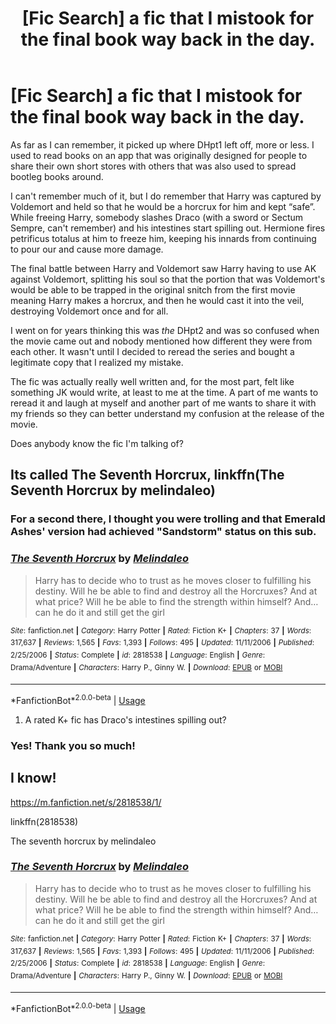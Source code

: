 #+TITLE: [Fic Search] a fic that I mistook for the final book way back in the day.

* [Fic Search] a fic that I mistook for the final book way back in the day.
:PROPERTIES:
:Author: PM_ME_GLUTE_SPREAD
:Score: 15
:DateUnix: 1552006292.0
:DateShort: 2019-Mar-08
:END:
As far as I can remember, it picked up where DHpt1 left off, more or less. I used to read books on an app that was originally designed for people to share their own short stores with others that was also used to spread bootleg books around.

I can't remember much of it, but I do remember that Harry was captured by Voldemort and held so that he would be a horcrux for him and kept “safe”. While freeing Harry, somebody slashes Draco (with a sword or Sectum Sempre, can't remember) and his intestines start spilling out. Hermione fires petrificus totalus at him to freeze him, keeping his innards from continuing to pour our and cause more damage.

The final battle between Harry and Voldemort saw Harry having to use AK against Voldemort, splitting his soul so that the portion that was Voldemort's would be able to be trapped in the original snitch from the first movie meaning Harry makes a horcrux, and then he would cast it into the veil, destroying Voldemort once and for all.

I went on for years thinking this was /the/ DHpt2 and was so confused when the movie came out and nobody mentioned how different they were from each other. It wasn't until I decided to reread the series and bought a legitimate copy that I realized my mistake.

The fic was actually really well written and, for the most part, felt like something JK would write, at least to me at the time. A part of me wants to reread it and laugh at myself and another part of me wants to share it with my friends so they can better understand my confusion at the release of the movie.

Does anybody know the fic I'm talking of?


** Its called The Seventh Horcrux, linkffn(The Seventh Horcrux by melindaleo)
:PROPERTIES:
:Author: XeshTrill
:Score: 5
:DateUnix: 1552009000.0
:DateShort: 2019-Mar-08
:END:

*** For a second there, I thought you were trolling and that Emerald Ashes' version had achieved "Sandstorm" status on this sub.
:PROPERTIES:
:Author: Efficient_Assistant
:Score: 5
:DateUnix: 1552042172.0
:DateShort: 2019-Mar-08
:END:


*** [[https://www.fanfiction.net/s/2818538/1/][*/The Seventh Horcrux/*]] by [[https://www.fanfiction.net/u/457505/Melindaleo][/Melindaleo/]]

#+begin_quote
  Harry has to decide who to trust as he moves closer to fulfilling his destiny. Will he be able to find and destroy all the Horcruxes? And at what price? Will he be able to find the strength within himself? And...can he do it and still get the girl
#+end_quote

^{/Site/:} ^{fanfiction.net} ^{*|*} ^{/Category/:} ^{Harry} ^{Potter} ^{*|*} ^{/Rated/:} ^{Fiction} ^{K+} ^{*|*} ^{/Chapters/:} ^{37} ^{*|*} ^{/Words/:} ^{317,637} ^{*|*} ^{/Reviews/:} ^{1,565} ^{*|*} ^{/Favs/:} ^{1,393} ^{*|*} ^{/Follows/:} ^{495} ^{*|*} ^{/Updated/:} ^{11/11/2006} ^{*|*} ^{/Published/:} ^{2/25/2006} ^{*|*} ^{/Status/:} ^{Complete} ^{*|*} ^{/id/:} ^{2818538} ^{*|*} ^{/Language/:} ^{English} ^{*|*} ^{/Genre/:} ^{Drama/Adventure} ^{*|*} ^{/Characters/:} ^{Harry} ^{P.,} ^{Ginny} ^{W.} ^{*|*} ^{/Download/:} ^{[[http://www.ff2ebook.com/old/ffn-bot/index.php?id=2818538&source=ff&filetype=epub][EPUB]]} ^{or} ^{[[http://www.ff2ebook.com/old/ffn-bot/index.php?id=2818538&source=ff&filetype=mobi][MOBI]]}

--------------

*FanfictionBot*^{2.0.0-beta} | [[https://github.com/tusing/reddit-ffn-bot/wiki/Usage][Usage]]
:PROPERTIES:
:Author: FanfictionBot
:Score: 2
:DateUnix: 1552009019.0
:DateShort: 2019-Mar-08
:END:

**** A rated K+ fic has Draco's intestines spilling out?
:PROPERTIES:
:Author: ForwardDiscussion
:Score: 2
:DateUnix: 1552079270.0
:DateShort: 2019-Mar-09
:END:


*** Yes! Thank you so much!
:PROPERTIES:
:Author: PM_ME_GLUTE_SPREAD
:Score: 2
:DateUnix: 1552011692.0
:DateShort: 2019-Mar-08
:END:


** I know!

[[https://m.fanfiction.net/s/2818538/1/]]

linkffn(2818538)

The seventh horcrux by melindaleo
:PROPERTIES:
:Author: grasianids
:Score: 1
:DateUnix: 1552041309.0
:DateShort: 2019-Mar-08
:END:

*** [[https://www.fanfiction.net/s/2818538/1/][*/The Seventh Horcrux/*]] by [[https://www.fanfiction.net/u/457505/Melindaleo][/Melindaleo/]]

#+begin_quote
  Harry has to decide who to trust as he moves closer to fulfilling his destiny. Will he be able to find and destroy all the Horcruxes? And at what price? Will he be able to find the strength within himself? And...can he do it and still get the girl
#+end_quote

^{/Site/:} ^{fanfiction.net} ^{*|*} ^{/Category/:} ^{Harry} ^{Potter} ^{*|*} ^{/Rated/:} ^{Fiction} ^{K+} ^{*|*} ^{/Chapters/:} ^{37} ^{*|*} ^{/Words/:} ^{317,637} ^{*|*} ^{/Reviews/:} ^{1,565} ^{*|*} ^{/Favs/:} ^{1,393} ^{*|*} ^{/Follows/:} ^{495} ^{*|*} ^{/Updated/:} ^{11/11/2006} ^{*|*} ^{/Published/:} ^{2/25/2006} ^{*|*} ^{/Status/:} ^{Complete} ^{*|*} ^{/id/:} ^{2818538} ^{*|*} ^{/Language/:} ^{English} ^{*|*} ^{/Genre/:} ^{Drama/Adventure} ^{*|*} ^{/Characters/:} ^{Harry} ^{P.,} ^{Ginny} ^{W.} ^{*|*} ^{/Download/:} ^{[[http://www.ff2ebook.com/old/ffn-bot/index.php?id=2818538&source=ff&filetype=epub][EPUB]]} ^{or} ^{[[http://www.ff2ebook.com/old/ffn-bot/index.php?id=2818538&source=ff&filetype=mobi][MOBI]]}

--------------

*FanfictionBot*^{2.0.0-beta} | [[https://github.com/tusing/reddit-ffn-bot/wiki/Usage][Usage]]
:PROPERTIES:
:Author: FanfictionBot
:Score: 1
:DateUnix: 1552041316.0
:DateShort: 2019-Mar-08
:END:
